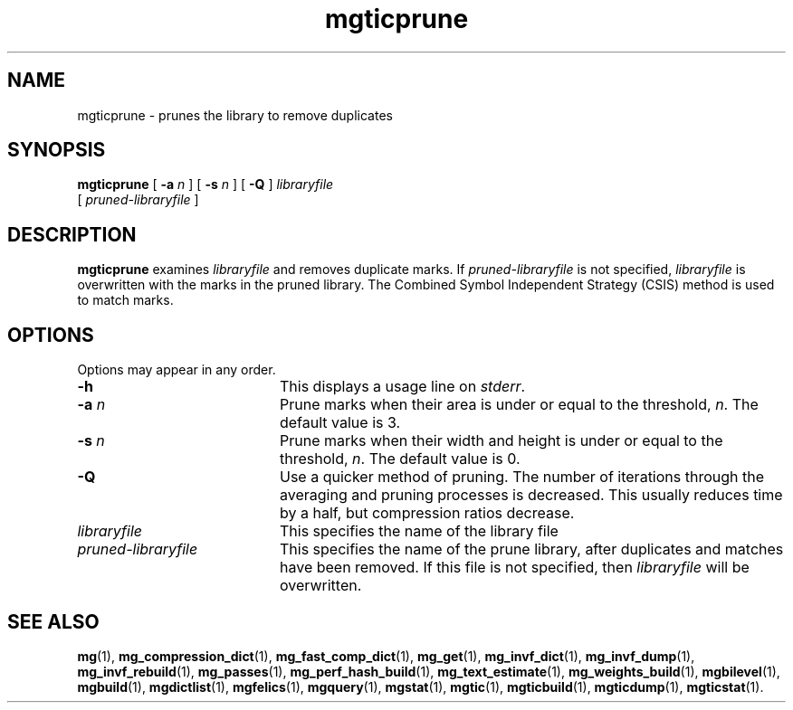 .\"------------------------------------------------------------
.\" Id - set Rv,revision, and Dt, Date using rcs-Id tag.
.de Id
.ds Rv \\$3
.ds Dt \\$4
..
.Id $Id: mgticprune.1 16583 2008-07-29 10:20:36Z davidb $
.\"------------------------------------------------------------
.TH mgticprune 1 \*(Dt CITRI
.SH NAME
mgticprune \- prunes the library to remove duplicates
.SH SYNOPSIS
.B mgticprune
[
.BI \-a " n"
]
[
.BI \-s " n"
]
[
.B \-Q
]
.I libraryfile
.if n .ti +9n
[
.I pruned-libraryfile
]
.SH DESCRIPTION
.B mgticprune
examines
.I libraryfile
and removes duplicate marks.  If
.I pruned-libraryfile
is not specified,
.I libraryfile
is overwritten with the marks in the pruned library.  The Combined
Symbol Independent Strategy (CSIS) method is used to match marks.
.SH OPTIONS
Options may appear in any order.
.TP "\w'\fIpruned-libraryfile\fP'u+2n"
.B \-h
This displays a usage line on
.IR stderr .
.TP
.BI \-a " n"
Prune marks when their area is under or equal to the threshold,
.IR n .
The default value is\ 3.
.TP
.BI \-s " n"
Prune marks when their width and height is under or equal to
the threshold,
.IR n .
The default value is\ 0.
.TP
.BI \-Q
Use a quicker method of pruning.  The number of iterations through the
averaging and pruning processes is decreased.  This usually reduces
time by a half, but compression ratios decrease.
.TP
.I libraryfile
This specifies the name of the library file
.TP
.I pruned-libraryfile
This specifies the name of the prune library, after duplicates and
matches have been removed.  If this file is not specified, then
.I libraryfile
will be overwritten.
.SH "SEE ALSO"
.na
.BR mg (1),
.BR mg_compression_dict (1),
.BR mg_fast_comp_dict (1),
.BR mg_get (1),
.BR mg_invf_dict (1),
.BR mg_invf_dump (1),
.BR mg_invf_rebuild (1),
.BR mg_passes (1),
.BR mg_perf_hash_build (1),
.BR mg_text_estimate (1),
.BR mg_weights_build (1),
.BR mgbilevel (1),
.BR mgbuild (1),
.BR mgdictlist (1),
.BR mgfelics (1),
.BR mgquery (1),
.BR mgstat (1),
.BR mgtic (1),
.BR mgticbuild (1),
.BR mgticdump (1),
.BR mgticstat (1).
